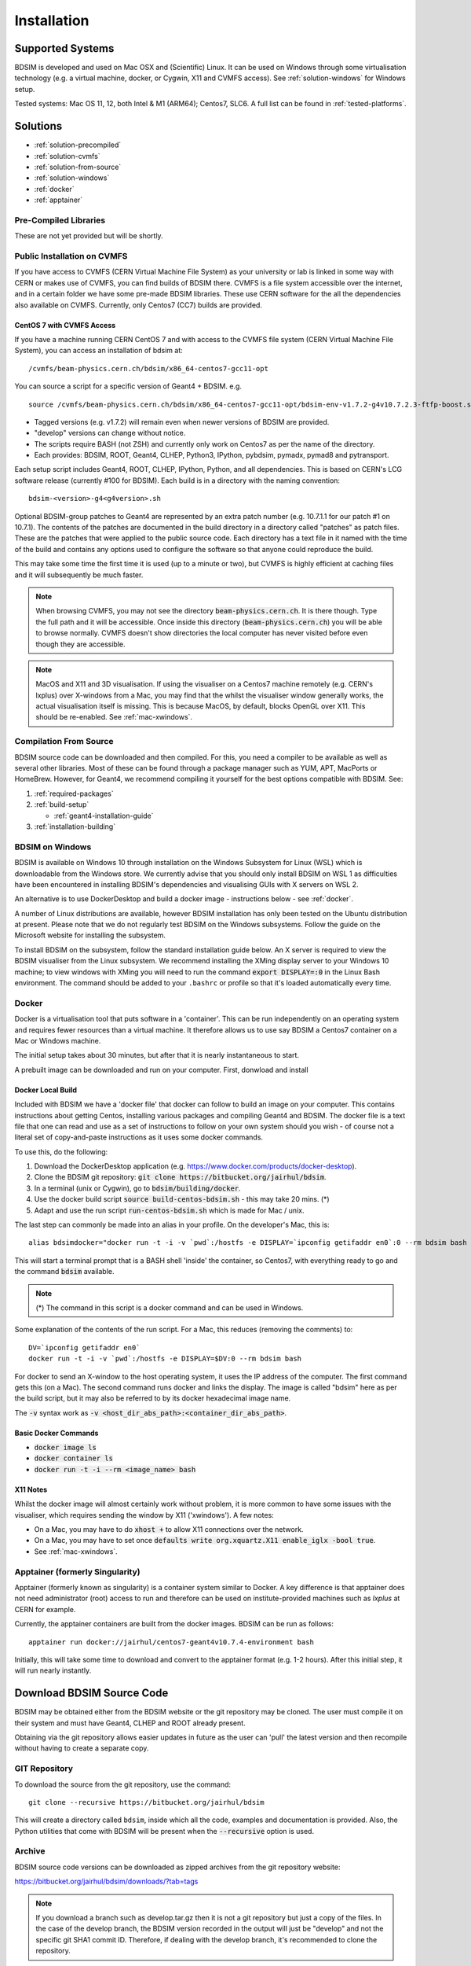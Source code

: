 ************
Installation
************

Supported Systems
=================

BDSIM is developed and used on Mac OSX and (Scientific) Linux. It can be used
on Windows through some virtualisation technology (e.g. a virtual machine, docker,
or Cygwin, X11 and CVMFS access). See :ref:`solution-windows` for Windows setup.

Tested systems: Mac OS 11, 12, both Intel & M1 (ARM64); Centos7, SLC6. A full list
can be found in :ref:`tested-platforms`.



Solutions
=========

* :ref:`solution-precompiled`
* :ref:`solution-cvmfs`
* :ref:`solution-from-source`
* :ref:`solution-windows`
* :ref:`docker`
* :ref:`apptainer`

.. _solution-precompiled:

Pre-Compiled Libraries
----------------------

These are not yet provided but will be shortly.

.. _solution-cvmfs:

Public Installation on CVMFS
----------------------------

If you have access to CVMFS (CERN Virtual Machine File System) as your university or lab
is linked in some way with CERN or makes use of CVMFS, you can find builds of BDSIM there.
CVMFS is a file system accessible over the internet, and in a certain folder we have some
pre-made BDSIM libraries. These use CERN software for the all the dependencies also available
on CVMFS. Currently, only Centos7 (CC7) builds are provided.

.. _cvmfs-build:

CentOS 7 with CVMFS Access
**************************

If you have a machine running CERN CentOS 7 and with access to the CVMFS file system (CERN Virtual Machine
File System), you can access an installation of bdsim at: ::

  /cvmfs/beam-physics.cern.ch/bdsim/x86_64-centos7-gcc11-opt

You can source a script for a specific version of Geant4 + BDSIM. e.g. ::

  source /cvmfs/beam-physics.cern.ch/bdsim/x86_64-centos7-gcc11-opt/bdsim-env-v1.7.2-g4v10.7.2.3-ftfp-boost.sh


* Tagged versions (e.g. v1.7.2) will remain even when newer versions of BDSIM are provided.
* "develop" versions can change without notice.
* The scripts require BASH (not ZSH) and currently only work on Centos7 as per the name of the directory.
* Each provides: BDSIM, ROOT, Geant4, CLHEP, Python3, IPython, pybdsim, pymadx, pymad8 and pytransport.

Each setup script includes Geant4, ROOT, CLHEP, IPython, Python, and all dependencies. This is based
on CERN's LCG software release (currently #100 for BDSIM). Each build is in a directory with the
naming convention: ::

  bdsim-<version>-g4<g4version>.sh

Optional BDSIM-group patches to Geant4 are represented by an extra patch number (e.g. 10.7.1.1 for our patch
#1 on 10.7.1). The contents of the patches are documented in the build directory in a directory called
"patches" as patch files. These are the patches that were applied to the public source code. Each directory
has a text file in it named with the time of the build and contains any options used to configure the software
so that anyone could reproduce the build.

This may take some time the first time it is used (up to a minute or two), but CVMFS is highly efficient
at caching files and it will subsequently be much faster.

.. note:: When browsing CVMFS, you may not see the directory :code:`beam-physics.cern.ch`. It is there though.
	  Type the full path and it will be accessible.  Once inside this directory (:code:`beam-physics.cern.ch`)
	  you will be able to browse normally. CVMFS doesn't show directories the local computer has
	  never visited before even though they are accessible.

.. note:: MacOS and X11 and 3D visualisation. If using the visualiser on a Centos7 machine remotely (e.g. CERN's
	  lxplus) over X-windows from a Mac, you may find that the whilst the visualiser window generally works,
	  the actual visualisation itself is missing. This is because MacOS, by default, blocks OpenGL over X11.
	  This should be re-enabled. See :ref:`mac-xwindows`.

.. _solution-from-source:
	  
Compilation From Source
-----------------------

BDSIM source code can be downloaded and then compiled. For this, you need a compiler to be
available as well as several other libraries. Most of these can be found through a package
manager such as YUM, APT, MacPorts or HomeBrew. However, for Geant4, we recommend compiling
it yourself for the best options compatible with BDSIM. See:

#. :ref:`required-packages`
#. :ref:`build-setup`
   
   *  :ref:`geant4-installation-guide`
      
#. :ref:`installation-building`

.. _solution-windows:

BDSIM on Windows
----------------

BDSIM is available on Windows 10 through installation on the Windows Subsystem for Linux (WSL) which is downloadable
from the Windows store. We currently advise that you should only install BDSIM on WSL 1 as difficulties have been
encountered in installing BDSIM's dependencies and visualising GUIs with X servers on WSL 2.

An alternative is to use DockerDesktop and build a docker image - instructions below - see :ref:`docker`.

A number of Linux distributions are available, however BDSIM installation has only been tested
on the Ubuntu distribution at present. Please note that we do not regularly test BDSIM on the Windows subsystems.
Follow the guide on the Microsoft website for installing the subsystem.

To install BDSIM on the subsystem, follow the standard installation guide below. An X server is required to view the
BDSIM visualiser from the Linux subsystem. We recommend installing the XMing display server to your Windows 10 machine;
to view windows with XMing you will need to run the command :code:`export DISPLAY=:0` in the Linux Bash environment.
The command should be added to your ``.bashrc`` or profile so that it's loaded automatically every time.	  

.. _docker:
	  
Docker
------

Docker is a virtualisation tool that puts software in a 'container'. This can be run
independently on an operating system and requires fewer resources than a virtual machine. It therefore
allows us to use say BDSIM a Centos7 container on a Mac or Windows machine.

The initial setup takes about 30 minutes, but after that it is nearly instantaneous to start.

A prebuilt image can be downloaded and run on your computer. First, donwload and install


Docker Local Build
******************

Included with BDSIM we have a 'docker file' that docker can follow to build an image on your computer.
This contains instructions about getting Centos, installing various packages and compiling Geant4 and
BDSIM. The docker file is a text file that one can read and use as a set of instructions to follow
on your own system should you wish - of course not a literal set of copy-and-paste instructions as it
uses some docker commands.

To use this, do the following:

1) Download the DockerDesktop application (e.g. `<https://www.docker.com/products/docker-desktop>`_).
2) Clone the BDSIM git repository: :code:`git clone https://bitbucket.org/jairhul/bdsim`.
3) In a terminal (unix or Cygwin), go to :code:`bdsim/building/docker`.
4) Use the docker build script :code:`source build-centos-bdsim.sh` - this may take 20 mins. (\*)
5) Adapt and use the run script :code:`run-centos-bdsim.sh` which is made for Mac / unix.


The last step can commonly be made into an alias in your profile. On the developer's Mac, this is: ::

  alias bdsimdocker="docker run -t -i -v `pwd`:/hostfs -e DISPLAY=`ipconfig getifaddr en0`:0 --rm bdsim bash

This will start a terminal prompt that is a BASH shell 'inside' the container, so Centos7, with
everything ready to go and the command :code:`bdsim` available.

.. note:: (\*) The command in this script is a docker command and can be used in Windows.

Some explanation of the contents of the run script. For a Mac, this reduces (removing the comments) to: ::

  DV=`ipconfig getifaddr en0`
  docker run -t -i -v `pwd`:/hostfs -e DISPLAY=$DV:0 --rm bdsim bash

For docker to send an X-window to the host operating system, it uses the IP address of the computer. The
first command gets this (on a Mac). The second command runs docker and links the display. The image is
called "bdsim" here as per the build script, but it may also be referred to by its docker hexadecimal
image name.

The :code:`-v` syntax work as :code:`-v <host_dir_abs_path>:<container_dir_abs_path>`.

Basic Docker Commands
*********************

* :code:`docker image ls`
* :code:`docker container ls`
* :code:`docker run -t -i --rm <image_name> bash`

   
X11 Notes
*********

Whilst the docker image will almost certainly work without problem, it is more common to have
some issues with the visualiser, which requires sending the window by X11 ('xwindows'). A few
notes:

* On a Mac, you may have to do :code:`xhost +` to allow X11 connections over the network.
* On a Mac, you may have to set once :code:`defaults write org.xquartz.X11 enable_iglx -bool true`.
* See :ref:`mac-xwindows`.


.. _apptainer:
  
Apptainer (formerly Singularity)
--------------------------------

Apptainer (formerly known as singularity) is a container system similar to Docker. A key difference
is that apptainer does not need administrator (root) access to run and therefore can be used on
institute-provided machines such as `lxplus` at CERN for example.

Currently, the apptainer containers are built from the docker images. BDSIM can be run as follows: ::

  apptainer run docker://jairhul/centos7-geant4v10.7.4-environment bash


Initially, this will take some time to download and convert to the apptainer format (e.g. 1-2 hours).
After this initial step, it will run nearly instantly.



Download BDSIM Source Code
==========================

BDSIM may be obtained either from the BDSIM website or the git repository may be cloned.
The user must compile it on their system and must have Geant4, CLHEP and ROOT already present.

Obtaining via the git repository allows easier updates in future as the
user can 'pull' the latest version and then recompile without having to
create a separate copy.

..  _from-git-repository:

GIT Repository
--------------

To download the source from the git repository, use the command::

  git clone --recursive https://bitbucket.org/jairhul/bdsim

This will create a directory called ``bdsim``, inside which all the code, examples
and documentation is provided. Also, the Python utilities that come with BDSIM will be present
when the :code:`--recursive` option is used.

Archive
-------

BDSIM source code versions can be downloaded as zipped archives from the git repository website:

https://bitbucket.org/jairhul/bdsim/downloads/?tab=tags

.. note:: If you download a branch such as develop.tar.gz then it is not a git repository but just
	  a copy of the files. In the case of the develop branch, the BDSIM version recorded in the
	  output will just be "develop" and not the specific git SHA1 commit ID. Therefore, if
	  dealing with the develop branch, it's recommended to clone the repository.
	  
.. _required-packages:
   
Requirements \& Environment
===========================

1) A recent compiler with full C++11 support. Proven compiler versions are GCC 4.9 or higher,
   or clang 6 or higher.
2) `CMake`_ 3.5 or higher (Geant4.10.2 onward requires `CMake`_ 3.3 or higher).
3) `CLHEP`_ 2.1.3.1 or higher, see also `CLHEP Installation Guide`_. Latest recommended but must be compatible with Geant4 version.
4) *Optional* - Python (>=3.6) for Python utilities and easy data loading with ROOT.
5) `ROOT`_ 6.0 or higher, for output & analysis compiled **with** Python3 support.
6) *Optional* - Qt5 libraries for the best Geant4 visualiser (Qt6 not supported in Geant4)
7) *Optional* - Xerces-C++ 3.2 XML library for GDML geometry file loading in Geant4.
8) `Geant4`_  - version 4.10 or higher (latest patch of that release). **Recommend 10.7.p04** or **10.4.p03** (for LHC energies). See `Geant4 Installation Guide`_
9) Flex 2.5.37 or higher.
10) Bison 2.3 or higher.
11) *Optional* - HepMC3 for loading event generator output.

.. note:: These are listed in the correct order of installation / requirement.

For nice analysis and use of `pybdsim` for model conversion, we recommend Python 3 series with
matplotlib and numpy. ROOT should be installed with Python support in this case and with the
**same** Python installation as will be used with the Python utilities.

Geant4, CLHEP and ROOT Versions
-------------------------------

We have found some problems with certain versions of software and these should be
avoided. Generally, we recommend the latest patch version of Geant4. These are the
problems we have found:

* Geant4 10.3.0  - excessively long overlap checking - 15 mins per solid vs normal 40ms.
* Geant4 10.3.pX - generic biasing has no effect - same code works in every other version.
* Geant4 10.4.0  - crash within constructor of G4ExtrudedSolid used extensively in BDSIM.
* Geant4 10.5.0  - the cashkarp integrator for fields will always crash. Events are not independent in rare occasions because of the magnetic field handling.
* Geant4 10.5.pX - bug in G4Extruded solid may occasionally lead to crashes depending on the geometry involved.
* Geant4 10.5 onwards - diffractive proton physics on light target nuclei is disabled by default (on going fix).
* Geant4 11.0 - Bragg peaks are wrong from carbon ions in water.

The authors typically use Geant4 10.4.p03 or Geant4.10.7.p01 for physics results production.

.. note:: CLHEP 2.4.4.1 is required for Geant4 10.7 onwards as the SI units were updated to SI2019. Therefore,
	  we should also be careful about using earlier versions of Geant4 with this version of CLHEP depending
	  on how sensitive your simulation is. Nominally, it should make a negligible difference.

Geant4 Environment
------------------

Note: even though installed, the Geant4 environmental variables must be
available. You can test this in a terminal with::

  echo $G4 <tab>
   $G4ABLADATA         $G4NEUTRONHPDATA    $G4RADIOACTIVEDATA
   $G4LEDATA           $G4NEUTRONXSDATA    $G4REALSURFACEDATA
   $G4LEVELGAMMADATA   $G4PIIDATA          $G4SAIDXSDATA

If these do not exist, please source the Geant4 environmental script
before installing BDSIM and each time before using BDSIM. It is common
to add this to your ``.bashrc`` or profile so that it's loaded automatically
every time::

  source path/to/geant4/installation/bin/geant4.sh

.. _build-setup:

Compilation Environment Setup
=============================

The following sections detail the setup process for different operating systems.

Mac OSX Generally
-----------------

In this order:

#. XCode should be installed.
#. XCode command line tools should be installed (:code:`xcode-select --install`).
#. XCode should be opened at least once and the license terms accepted.
#. XQuartz should be installed - see `<https://www.xquartz.org>`_.
#. The `make` command is available in the terminal.

We recommend obtaining :ref:`required-packages` using either **HomeBrew** or `MacPorts`_
package managesr, although they can be obtained both through other package managers and by
manually downloading, compiling and installing the source for each.

For Homebrew you can do: ::

  brew install root6
  brew install xerces-c flex bison clhep qt@5


For **HomeBrew**, you should use a virtual env for python and then should install any Python packages
through pip: ::

  pip install matplotlib numpy

To setup a virutal environment for Python, you can do: ::

  python3 -m venv /path/to/new/virtual/environment
  source <venv>/bin/activate

Explicitly: ::

  python3 -m venv ~/venv/py311

Edit :code:`.profile` and add: ::

  source ~/venv/py311/bin/activate


For **MacPorts** you can do: ::

  sudo port install root6 +python39
  sudo port install xercesc3 flex bison clhep qt5
  sudo port install py39-matplotlib py39-numpy


* It is best to install Geant4 manually to ensure you use the system CLHEP option (required
  by BDSIM for strong reproducibility) as well as visualiser choices and GDML geometry
  loading.
* As of May 2021, CLHEP on macports is not 2.4.4.1, therefore if **Geant4 10.7** is used,
  CLHEP should be setup manually.


Linux Generally
---------------

Install the :ref:`required-packages` preferably with a package manager.

Older versions of Geant4 can be downloaded from their
`archive <http://geant4.web.cern.ch/geant4/support/source_archive.shtml>`_ .
For Scientific Linux 6 or modern Linux versions, we recommend the latest version of Geant4.
Note: the required compiler version (GCC 4.9) is more modern than the default one (GCC 4.4) on SL6. You
can check the compiler version with::

  gcc --version



CLHEP Installation Guide
------------------------

If not installed with a package manager (MacPorts, HomeBrew, yum), download CLHEP from the `CLHEP`_ website.

Move and unpack to a suitable place::

   tar -xzf clhep-2.3.1.1.tgz
   cd 2.3.1.1

Make build directory::

   mkdir build
   cd build
   cmake ../CLHEP

Adapt parameters if needed with::

   ccmake .

Make and install::

   make
   sudo make install

.. _geant4-installation-guide:

Geant4 Installation Guide
-------------------------

* **Recommend** using Geant4.10.4.p03, or 10.6.p03, or 10.7
* Do not recommend using Geant4.10.5 and Geant4.10.5.p01

BDSIM builds with most recent versions of Geant4 (version 4.10 onwards). You can usually
get Geant4 through a package manager such as MacPorts or HomeBrew, but often a manual installation
is more flexible to allow choice of visualiser and use of GDML (necessary for external
geometry). For manual installation, download the latest patch version from the
Geant website. Move and unpack to a suitable place ::

  tar -xzf geant4.10.6.p03.tar.gz
  ls
   geant4.10.6.p03

Make a build and installation directory **outside** that directory ::

  mkdir geant4.10.6.p03-build
  mkdir geant4.10.6.p03-install

Configure Geant4 using CMake ::

  cd geant4.10.6.p03-build
  cmake ../geant4.10.6.p03

At this point it's useful to define the installation directory for Geant4 by
modifying the CMake configuration as generally described in :ref:`configuring-bdsim`. ::

  ccmake .

It is useful to change a few options with Geant4 for practical purposes.

.. figure:: figures/geant4options.png
	    :width: 90%
	    :align: center

.. tabularcolumns:: |p{7cm}|p{8cm}|

+---------------------------------+-------------------------------------------------------------+
| **Option**                      | **Description**                                             |
+---------------------------------+-------------------------------------------------------------+
| **CMAKE_INSTALL_PREFIX**        | Useful to specify a known folder to install to.             |
+---------------------------------+-------------------------------------------------------------+
| **GEANT4_BUILD_MULTITHREADED**  | OFF - BDSIM does not support this yet.                      |
+---------------------------------+-------------------------------------------------------------+
| **GEANT4_INSTALL_DATA**         | ON - otherwise Geant will try to download data dynamically, |
|                                 | as it's required during the simulation and it may not be    |
|                                 | possible to run offline.                                    |
+---------------------------------+-------------------------------------------------------------+
| **GEANT4_USE_GDML**             | ON - for external geometry import.                          |
+---------------------------------+-------------------------------------------------------------+
| **GEANT4_USE_OPENGL_X11**       | ON - basic visualiser.                                      |
+---------------------------------+-------------------------------------------------------------+
| **GEANT4_USE_QT**               | ON - the best and most interactive visualiser.              |
|                                 | Needs Qt to be installed                                    |
+---------------------------------+-------------------------------------------------------------+
| **GEANT4_USE_SYSTEM_CLHEP**     | ON - must be on so both Geant4 and BDSIM use the same CLHEP |
|                                 | library. Therefore, there's only one random number          |
|                                 | generator and simulations have strong reproducibility.      |
+---------------------------------+-------------------------------------------------------------+
| **GEANT4_USE_SYSTEM_ZLIB**      | OFF - easier if we use the Geant4 internal version.         |
+---------------------------------+-------------------------------------------------------------+
| **GEANT4_USE_RAYTRACER_X11**    | ON - The most accurate visualiser, but relatively slow and  |
|                                 | not interactive. Useful for promotional materials.          |
+---------------------------------+-------------------------------------------------------------+
| **GEANT4_USE_XM**               | ON - similar to Qt and the one to use if Qt isn't           |
|                                 | available. Needs motif to be installed.                     |
+---------------------------------+-------------------------------------------------------------+

.. warning:: Make sure **GEANT4_BUILD_MULTITHREADED** is off since this is currently not supported.

.. note:: The CLHEP option is required. The GDML and QT options are strongly recommended. Others
	  are to the user's preference.

Once the installation directory is set, press ``c`` to run the configuration
process, and when complete, press ``g`` to generate the build. If ``g`` is not an
available option, then continue to press ``c`` until it becomes available. This
typically takes two or three times - it is due to dependencies being dependent on
other dependencies. Geant4 can then
be compiled ::

  make

Note: Geant4 can take around 20 minutes to compile on a typical computer. If your
computer has multiple cores, you can significantly decrease the time required to
compile by using extra cores ::

  make -jN

where ``N`` is the number of cores on your computer [#ncoresnote]_. Geant4 should
then be installed ::

  make install

Note: if you've specified the directory to install, you will not need the ``sudo``
command. However, if you've left the settings as default, it'll be installed
in a folder that requires ``sudo`` permissions such as ``/usr/local/``.

**IMPORTANT** - you should source the Geant4 environment each time before running
BDSIM, as this is required for the physics models of Geant4.  This can be done using ::

  source path/to/geant4.10.6.p03-install/bin/geant4.sh

It may be useful to add this command to your ``.bashrc`` or profile script.


.. _installation-building:
   
Compiling BDSIM
===============

Once ready, make a directory **outside** the BDSIM source directory to build
BDSIM in::

  ls
   bdsim
  mkdir bdsim-build
  ls
   bdsim bdsim-build

It is important that the build directory be outside the source directory, otherwise
trouble may be encountered when receiving further updates from the git repository.
From this directory use the following CMake command to configure the BDSIM
installation::

  cd bdsim-build
  cmake ../bdsim

This typically produces the following output, which is slightly different on each computer::

  -- The C compiler identification is AppleClang 12.0.5.12050022
  -- The CXX compiler identification is AppleClang 12.0.5.12050022
  -- Detecting C compiler ABI info
  -- Detecting C compiler ABI info - done
  -- Check for working C compiler: /Applications/Xcode.app/Contents/Developer/Toolchains/XcodeDefault.xctoolchain/usr/bin/cc - skipped
  -- Detecting C compile features
  -- Detecting C compile features - done
  -- Detecting CXX compiler ABI info
  -- Detecting CXX compiler ABI info - done
  -- Check for working CXX compiler: /Applications/Xcode.app/Contents/Developer/Toolchains/XcodeDefault.xctoolchain/usr/bin/c++ - skipped
  -- Detecting CXX compile features
  -- Detecting CXX compile features - done
  -- Configuring BDSIM 1.6.0
  -- Installation prefix: /usr/local
  -- Build Type RelWithDebInfo
  -- Compiler fully supports C++17 and prior versions
  -- Looking for CLHEP
  -- Found CLHEP 2.4.4.1 in /Users/nevay/physics/packages/clhep-2.4.4.1-install/lib/CLHEP-2.4.4.1/../../include
  -- Looking for ROOT...
  -- ROOT search hint from $ROOTSYS: /opt/local
  -- Using root-config: /opt/local/bin/root-config
  -- Found ROOT 6.24/00 in /opt/local/libexec/root6
  -- ROOT compiled with cxx17 feature -> changing to C++17 for BDSIM
  -- GDML support ON
  -- Looking for pthread.h
  -- Looking for pthread.h - found
  -- Performing Test CMAKE_HAVE_LIBC_PTHREAD
  -- Performing Test CMAKE_HAVE_LIBC_PTHREAD - Success
  -- Found Threads: TRUE  
  -- Geant4 Use File: /Users/nevay/physics/packages/geant4-jai/geant4-10.7-jaidev-install/lib/Geant4-10.7.1/UseGeant4.cmake
  -- Geant4 Definitions: -DG4UI_USE_TCSH;-DG4INTY_USE_XT;-DG4VIS_USE_RAYTRACERX;-DG4INTY_USE_QT;-DG4UI_USE_QT;-DG4VIS_USE_OPENGLQT;-DG4VIS_USE_OPENGLX;-DG4VIS_USE_OPENGL;-DG4VIS_USE_QT3D
  -- G4_VERSION: 10.7.1
  -- Found Doxygen: /opt/local/bin/doxygen (found version "1.9.1") found components: doxygen dot 
  -- Found BISON: /opt/local/bin/bison (found suitable version "3.7.6", minimum required is "2.4") 
  -- Found FLEX: /opt/local/bin/flex (found version "2.6.4") 
  -- Performing Test COMPILER_HAS_HIDDEN_VISIBILITY
  -- Performing Test COMPILER_HAS_HIDDEN_VISIBILITY - Success
  -- Performing Test COMPILER_HAS_HIDDEN_INLINE_VISIBILITY
  -- Performing Test COMPILER_HAS_HIDDEN_INLINE_VISIBILITY - Success
  -- Performing Test COMPILER_HAS_DEPRECATED_ATTR
  -- Performing Test COMPILER_HAS_DEPRECATED_ATTR - Success
  -- Looking for zlib
  -- Using Geant4 built in zlib
  -- Copying example directory
  -- Found Sphinx: /opt/local/bin/sphinx-build  
  -- Found PY_sphinx_rtd_theme: /opt/local/Library/Frameworks/Python.framework/Versions/3.9/lib/python3.9/site-packages/sphinx_rtd_theme  
  -- Configuring done
  -- Generating done
  -- Build files have been written to: /Users/nevay/physics/reps/bdsim-test-build


CMake will search your system for the required dependencies. In the above example, this
proceeded without any errors. In the case where a required dependency cannot be found,
an error will be shown and CMake will stop. Please see :ref:`configuring-bdsim` for
further details on how to fix this and further configure the BDSIM installation.

You can then compile BDSIM with::

  make

BDSIM can then be installed (default directory /usr/local) for access from anywhere
on the system with::

  sudo make install

To change the installation directory, see :ref:`configuring-bdsim`.
From any directory on your computer, ``bdsim`` should be available.

At this point, BDSIM itself will work, but more environmental variables must be
set to use the analysis tools (this is a requirement of ROOT). These can be set
by sourcing the bdsim.sh shell script in the installation directory: ::

  source <bdsim-install-dir>/bin/bdsim.sh

This can be added to your :code:`.profile` or :code:`.bashrc` file. The user
should adapt this if they use a C-shell.

* Re-source your profile (or restart the terminal).
* You should be able to execute :code:`bdsim --help` or :code:`rebdsim`

.. figure:: figures/rebdsim_execution.png
	    :width: 100%
	    :align: center

If the analysis will be regularly used interactively, it is worth automating the library
loading in root by finding and editing the :code:`rootlogon.C` in your
:code:`<root-install-dir>/macros/` directory.  Example text would be::

  cout << "Loading rebdsim libraries" << endl;
  gSystem->Load("librebdsimLib");
  gSystem->Load("libbdsimRootEvent");

.. note:: The file extension is omitted on purpose.

The absolute path is not necessary, as the above environmental variables are used by ROOT
to find the library.

From the build directory you can verify your installation using a series of tests
included with BDSIM (excluding long running tests)::

  ctest -LE LONG


.. _configuring-bdsim:

Configuring the Build
---------------------

To either enter paths to dependencies manually, or edit the configuration, the following
command will give you and interface to CMake (from the :code:`bdsim-build` directory)::

  ccmake .

.. image:: figures/cmake_screenshot.png
   :width: 100%
   :align: center

You can then use **up** and **down** arrows to select the desired parameter and
**enter** to edit it. If the parameter is a path, press **enter** again after
entering the path to confirm.

Once the parameter has been edited, you can proceed by pressing **c** to run
the configuration and if successful, follow this by **g** to generate the
build. After configuring the installation, you should run::

  make
  make install

.. note:: If the default installation directory is used, you may need to use :code:`sudo` before
	  this command. You can change the installation directory in the above **ccmake**
	  configuration to one that won't require the :code:`sudo` command. The variable
	  :code:`CMAKE_INSTALL_PREFIX` should be changed.
  
.. _installation-bdsim-config-options:

Optional Configuration Options
******************************

BDSIM has a few optional configuration options. These can be specified with a value when
running CMake by prefixing them with "-D". The following options are available.

.. tabularcolumns:: |p{7cm}|p{8cm}|

+-------------------------------+-------------------------------------------------------------+
| **Option**                    | **Description**                                             |
+===============================+=============================================================+
| **USE_AWAKE**                 | Use AWAKE model components. (default OFF)                   |
+-------------------------------+-------------------------------------------------------------+
| **USE_BOOST**                 | Whether to link againt Boost library. (default OFF)         |
|                               | This options enables the differential flux scoring feature  |
|                               | available using the scorer type cellflux4d.                 |
+-------------------------------+-------------------------------------------------------------+
| **USE_CUSTOM_CHANNELLING**    | Use RHUL custom crystal channelling package in Geant4. Only |
|                               | if you have this package patched onto Geant4.               |
+-------------------------------+-------------------------------------------------------------+
| **USE_EVENT_DISPLAY**         | Turn on or off event display. Requires ROOT EVE libraries   |
|                               | and is an unmaintained work in progress. (default OFF)      |
+-------------------------------+-------------------------------------------------------------+
| **USE_GDML**                  | Control over use of GDML. On if Geant4 has GDML support.    |
+-------------------------------+-------------------------------------------------------------+
| **USE_GEANT4_EMD_ID**         | If using RHUL Geant4 with EMD process with its own ID turn  |
|                               | this on to uniquely identify that process in cross-section  |
|                               | biasing. (default OFF)                                      |
+-------------------------------+-------------------------------------------------------------+
| **USE_GZSTREAM**              | Control over using GZip library. (default ON)               |
+-------------------------------+-------------------------------------------------------------+
| **USE_HEPMC3**                | Whether to link against HepMC3. (default OFF)               |
+-------------------------------+-------------------------------------------------------------+
| **USE_HEPMC3_ROOTIO**         | Whether HEPMC3 was built with ROOTIO on. (default OFF)      |
+-------------------------------+-------------------------------------------------------------+
| **USE_ROOT_DOUBLE_OUTPUT**    | Whether to use double precision for all output. Note this   |
|                               | will roughly double the size of the output files. Useful    |
|                               | only for precision tracking tests using samplers. Note,     |
|                               | data generated with this build cannot be used with a        |
|                               | normal build with this turned off. (default OFF)            |
+-------------------------------+-------------------------------------------------------------+
| **BDSIM_BUILD_STATIC_LIBS**   | Whether to build the static library in addition to the main |
|                               | shared one. Note, currently the executables will only ever  |
|                               | be linked to the shared libraries - work in progress.       |
|                               | (default OFF)                                               |
+-------------------------------+-------------------------------------------------------------+

* Booleans can be specified with OFF or ON.

Examples: ::

  cmake ../bdsim -DUSE_HEPMC3=ON

* With HepMC 3.1.1 we find a compiler warning about an unused variable. This is harmless and on the
  HepMC3 side that we can't change.

Giving CMake Hints for Packages
*******************************

When configuring BDSIM, or any CMake package, we can give CMake hints on where to look for
packages. These can be given through the command line options at configuration time with
the general syntax :code:`-D<package-name>_DIR=/path/to/package/install-prefix`. For example,
the following ones may be useful with BDSIM.

* :code:`-DHepMC3_DIR`
* :code:`-DGeant4_DIR`
* :code:`-DCLHEP_DIR`

Example: ::

  cmake ../bdsim -DUSE_HEPMC3=ON -DHepMC3_DIR=/opt/local/share/HepMC3/cmake


Specifying a ROOT Installation
******************************

To specify a ROOT installation it is best to have source the :code:`<root-install-prefix>/bin/thisroot.sh`.
This will set the environmental variable ROOTSYS. BDSIM will look for the program :code:`root-config`
in the prefix given by ROOTSYS in the environment then use the ROOT installation according to that
root-config.

This can be overridden by specifying :code:`-DROOT_CONFIG_EXECUTABLE=/path/to/root-config` when configuring
BDSIM.  For example: ::

  mkdir bdsim-build
  cd bdsim-build
  cmake ../bdsim -DROOT_CONFIG_EXECUTABLE=/Users/nevay/physics/packages/root-6.18.04-install/bin/root-config

The CMake configuration print out will show which ROOT installation is being used.
  
  
Advanced Configuration Options
******************************

These options are for developers of BDSIM. These may change without notice or cause unintended
effects.

.. tabularcolumns:: |p{7cm}|p{8cm}|

+------------------------------------+-------------------------------------------------------------+
| **Option**                         | **Description**                                             |
+====================================+=============================================================+
| **BDSIM_BUILD_TEST_PROGRAMS**      | Whether to build a set of test executable programs. For     |
|                                    | developers. Also defines extra CTest tests. Default off.    |
+------------------------------------+-------------------------------------------------------------+
| **BDSIM_FINAL_INSTALL_DIR**        | This path if set will used as the first vis macro path to   |
|                                    | be searched. Should be up to and including "bdsim". Used in |
|                                    | the case of a CVMFS build where the build is relocated.     |
+------------------------------------+-------------------------------------------------------------+
| **BDSIM_GENERATE_REGRESSION_DATA** | Whether to generate regression test data from the tests.    |
+------------------------------------+-------------------------------------------------------------+
| **BDSIM_REGRESSION_PREFIX**        | Name prefix for all output files from regression test data. |
+------------------------------------+-------------------------------------------------------------+
| **USE_DEBUG_NAVIGATION**           | Extra print out (a lot) to understand navigation through    |
|                                    | the geometry.                                               |
+------------------------------------+-------------------------------------------------------------+
| **USE_FIELD_DOUBLE_PRECISION**     | Use double precision for all field maps.                    |
+------------------------------------+-------------------------------------------------------------+
| **USE_SIXTRACK_LINK**              | Use experimental sixtrack link interface. Affects output.   |
|                                    | (default OFF)                                               |
+------------------------------------+-------------------------------------------------------------+

.. _installation-environmental-variables:
  
Environmental Variables
***********************

Some variables are required by ROOT to access the BDSIM classes but not by BDSIM itself.
These variables are set in the :code:`<bdsim-install-dir>/bin/bdsim.sh` provided shell script.

* We recommend adding this to your terminal profile: :code:`source <bdsim-install-dir>/bin/bdsim.sh`

.. _setup-python-utilities:
  
Python Utilities
----------------

* Quick setup: simply run ``source pyutils.sh`` from the ``bdsim/utils`` directory.
  
The BDSIM Python utilities (`pytransport`, `pymad8`, `pymadx`, and `pybdsim`) all exist in
separate git repositories in the following locations:

* https://bitbucket.org/jairhul/pybdsim
* https://bitbucket.org/jairhul/pymadx
* https://bitbucket.org/jairhul/pymad8
* https://bitbucket.org/jairhul/pytransport

These should be downloaded and installed **using pip** by default for users.
  
If it is intended to edit these packages or add to them (always welcome!), then it
is preferable to clone the git repository and use the commands in the Makefile in each
one, such as :code:`pip install --editable .` that allows the package to be registered
to your Python installation but it gets the files freshly each time from the git
repository folder upon restarting Python.

To switch between these modes, simply uninstall the utilities, then reinstall. ::

  pip uninstall pybdsim
  pip uninstall pymadx
  pip uninstall pymad8
  pip uninstall pytransport

.. note:: `pybdsim` depends on `pymadx`, `pymad8`, and `pytransport`, so if these are
          not already available it will get them from PyPi on the internet. To use
          multiple develop versions of these from local git repositories, install in
          the order: `pytransport`, `pymad8`, `pymadx`, then `pybdsim`.



Upgrading BDSIM
===============

To update BDSIM when a new release is made, we recommend receiving updates through the
git repository. To receive the latest version of the software, the user must 'pull' the
changes from the git repository and then update the build.

.. note::  Assuming you have a BDSIM source directory ("bdsim") that is a clone of the git repository
  and a separate build directory ("bdsim-build") that is *outside* the source directory.

.. code::

   cd bdsim
   git pull

You then have two options: 1) make a clean build or 2) update the current build. The first option
is generally more robust and we recommend that. Both are described for completeness.

Clean Build
-----------

.. code::
   
   cd ../bdsim-build
   rm -rf *
   cmake ../bdsim
   # do any configuration steps in ccmake .
   make -j4
   make install

If custom locations for various dependencies had to be specified with CMake for the initial
configuration and compilation of BDSIM, these will have to be repeated (see
:ref:`configuring-bdsim` for details on using ccmake to do this).

Updated Existing Build
----------------------

.. code::

   cd ../bdsim-build
   cmake ../bdsim
   make -j4
   make install


.. _Troubleshooting:

Troubleshooting
===============

Below is a list of possible encountered problems. If you experience problems beyond these,
please contact us (see :ref:`support-section`).
    
1) Mac OSX Mojave - OpenGL visualisations in Geant4 appear to be missing in a grey
   screen or worse, bits of the interface double size. The user must use Qt 5.12.1
   or greater for these issues to be resolved. This issue is documented here:
   https://bugzilla-geant4.kek.jp/show_bug.cgi?id=2104

2) Visualisation does not work::

     "parameter value is not listed in the candidate List."

   Check which graphics systems BDSIM has available. This is shown in the terminal when
   you run BDSIM ::

     You have successfully registered the following graphics systems.
     Current available graphics systems are:
     ASCIITree (ATree)
     DAWNFILE (DAWNFILE)
     G4HepRep (HepRepXML)
     G4HepRepFile (HepRepFile)
     OpenGLImmediateQt (OGLI, OGLIQt)
     OpenGLImmediateX (OGLIX)
     OpenGLImmediateXm (OGLIXm, OGLI_FALLBACK, OGLIQt_FALLBACK)
     OpenGLStoredQt (OGL, OGLS, OGLSQt)
     OpenGLStoredX (OGLSX)
     OpenGLStoredXm (OGLSXm, OGL_FALLBACK, OGLS_FALLBACK, OGLSQt_FALLBACK)
     RayTracer (RayTracer)
     RayTracerX (RayTracerX)
     VRML1FILE (VRML1FILE)
     VRML2FILE (VRML2FILE)
     gMocrenFile (gMocrenFile)

   If your favourite is not there check that Geant4 is correctly compiled with that graphics system.
   You will have to reconfigure Geant4 and install any necessary libraries (such as Qt or XMotif), then
   recompile Geant4, then recompile bdsim.

3) Huge print out and failure when trying to load data in Python: ::

     In [1]: import pybdsim
     d =

     In [2]: d = pybdsim.Data.Load("run1.root")

     Error in cling::AutoloadingVisitor::InsertIntoAutoloadingState:
     Missing FileEntry for ../parser/beamBase.h
     requested to autoload type GMAD::BeamBase
     Error in cling::AutoloadingVisitor::InsertIntoAutoloadingState:
     Missing FileEntry for ../parser/optionsBase.h
     requested to autoload type GMAD::OptionsBase
     HeaderDict dictionary payload:33:10: fatal error: 'BDSOutputROOTEventHeader.hh' file not found
     #include "BDSOutputROOTEventHeader.hh"
               ^~~~~~~~~~~~~~~~~~~~~~~~~~~~~
     Error in <TInterpreter::AutoParse>: Error parsing payload code for class Header with content:
     
     #line 1 "HeaderDict dictionary payload"
     
     #ifndef G__VECTOR_HAS_CLASS_ITERATOR
       #define G__VECTOR_HAS_CLASS_ITERATOR 1
     #endif
     #ifndef __ROOTBUILD__
       #define __ROOTBUILD__ 1
     #endif
     
     #define _BACKWARD_BACKWARD_WARNING_H
     /* 
     Beam Delivery Simulation (BDSIM) Copyright (C) Royal Holloway, 
     University of London 2001 - 2020.
     
     This file is part of BDSIM.
     
     BDSIM is free software: you can redistribute it and/or modify 
     it under the terms of the GNU General Public License as published 
     by the Free Software Foundation version 3 of the License.
     
     BDSIM is distributed in the hope that it will be useful, but 
     WITHOUT ANY WARRANTY; without even the implied warranty of
     MERCHANTABILITY or FITNESS FOR A PARTICULAR PURPOSE.  See the
     GNU General Public License for more details.
     
     You should have received a copy of the GNU General Public License
     along with BDSIM.  If not, see <http://www.gnu.org/licenses/>.
     */
     #ifndef ANALYSISHEADER_H
     #define ANALYSISHEADER_H
     
     #include "TROOT.h"
     
     #include "BDSOutputROOTEventHeader.hh"
     
     #include "RebdsimTypes.hh"
     
     class TTree;
     
     /**
      * @brief Options loader.
      *
      * @author Laurie Nevay.
      */
     
     class Header
     {
     public:
       Header();
       Header(bool debugIn);
       virtual ~Header();
     
       /// Set the branch addresses to address the contents of the file.
       void SetBranchAddress(TTree* t);
     
       /// Member that ROOT can map file data to locally.
       BDSOutputROOTEventHeader* header;
     
     private:
       bool debug;
       
       ClassDef(Header,1);
     };
     
     #endif
     
     #undef  _BACKWARD_BACKWARD_WARNING_H
     
     Error in <TClass::LoadClassInfo>: no interpreter information for class Header is available even though it has a TClass initialization routine.
     Error in <TClass::LoadClassInfo>: no interpreter information for class Header is available even though it has a TClass initialization routine.
     ---------------------------------------------------------------------------
     RuntimeError                              Traceback (most recent call last)
     <ipython-input-2-ab00b7718588> in <module>()
     ----> 1 d = pybdsim.Data.Load("run1.root")
     
     /Users/nevay/physics/reps/pybdsim/pybdsim/Data.pyc in Load(filepath)
          60         return _LoadAscii(filepath)
          61     elif extension == 'root':
     ---> 62         return _LoadRoot(filepath)
          63         try:
          64             return _LoadRoot(filepath)
     
     /Users/nevay/physics/reps/pybdsim/pybdsim/Data.pyc in _LoadRoot(filepath)
         149     LoadROOTLibraries()
         150 
     --> 151     fileType = _ROOTFileType(filepath) #throws warning if not a bdsim file
         152 
         153     if fileType == "BDSIM":
     
     /Users/nevay/physics/reps/pybdsim/pybdsim/Data.pyc in _ROOTFileType(filepath)
         133     if not htree:
         134         raise Warning("ROOT file \"{}\" is not a BDSIM one".format(fileToCheck))
     --> 135     h = _ROOT.Header()
         136     h.SetBranchAddress(htree)
         137     htree.GetEntry(0)
     
     RuntimeError: Header::Header() =>
         could not resolve ::()
     
     In [3]:

In this case, neither ROOT_INCLUDE_PATH or (DY)LD_LIBRARY_PATH environmental variables have been
set. See :ref:`installation-building` and :ref:`installation-environmental-variables`.
        	
4) Error from OpenGL::

     G4OpenGLImmediateX::CreateViewer: error flagged by negative view id in
     G4OpenGLImmediateXViewer creation.

   Check that your graphics card driver is installed correctly for your memory card
   and possibly reinstall them. For Ubuntu for example, run::

     fglrxinfo

   If fglrx is installed and working well you should see an output similar to::

     > fglrxinfo
     display: :0  screen: 0
     OpenGL vendor string: Advanced Micro Devices, Inc.
     OpenGL renderer string: ATI Radeon HD 4300/4500 Series
     OpenGL version string: 3.3.11399 Compatibility Profile Context

   For more info see https://help.ubuntu.com/community/BinaryDriverHowto/AMD

5) Build does not work - GLIBCXX errors, where a message similar to this is shown ::

     Linking CXX executable bdsim
     /afs/cern.ch/sw/lcg/external/geant4/9.6.p02/x86_64-slc6-gcc46-opt
     /lib64/libG4analysis.so: undefined reference to
     'std::__detail::_List_node_base::_M_unhook()@GLIBCXX_3.4.15'

   This means that the compiler version for BDSIM is different from the one used to compile Geant4.
   Make sure it is the same compiler version. Remember to start from a clean build directory, otherwise
   CMake does **NOT** update the compiler version.

6) Build does not work - linker errors with xml and zlib like ::

     /usr/lib/../lib64/libxml2.so: undefined reference to `gzdirect@ZLIB_1.2.2.3'
     collect2: error: ld returned 1 exit status

   This probably means that the xml library is not properly installed. The easiest option may be not to use this part of BDSIM by switching off the CMake variable USE_GDML (in ccmake).

7) The visualiser starts but there is no 3D model present (BDSIM on CVMFS).

This problem is encountered when using BDSIM over X11 / XWindows such as from lxplus at CERN
and using the CVMFS installation and using it from a Mac computer. This is due to the X-server
not allowing OpenGL by default (the 3D bit). See :ref:`mac-xwindows` for the solution.

.. rubric:: Footnotes


.. [#ncoresnote] If your computer supports hyper-threading, you can use twice the number of
		 cores with the ``make -jN`` command (i.e. a computer has 4 cores and supports
		 hyper-threading, can support up to ``make -j8``). Exceeding this number will
		 result in slower than normal compilation.

.. Links

.. _CMake: http://www.cmake.org/
.. _CLHEP: http://proj-clhep.web.cern.ch/
.. _CLHEP-2.3.1.1: http://proj-clhep.web.cern.ch/proj-clhep/DISTRIBUTION/tarFiles/clhep-2.3.1.1.tgz
.. _Geant4: http://geant4.cern.ch/
.. _Macports: http://www.macports.org/
.. _ROOT: http://root.cern.ch/


.. _mac-xwindows:

XWindows With MacOS
===================

If using a Mac computer and intending to use BDSIM via SSH / X-Windows, which may include
using BDSIM via a Docker image, it is possible the display will appear but there will be
no model present and just a **blank white screen**. This is due to the default settings
of XQuartz (the most common Mac X-Windows server) not allowing 3D content (specifically openGL)
over X-Windows by default. This was done for security reasons but since we typically connect
to a 'window' via SSH, this is irrelevant.

To fix this, we must change the settings.

.. note:: These settings apply only for MacOS with XQuartz.

1) In a terminal, do the following: ::

     defaults write org.macosforge.xquartz.X11 enable_iglx -bool true
     defaults write org.xquartz.X11 enable_iglx -bool true

   which enables *indirect openGL over X*.

2) Edit the X11 startup script to include the :code:`defaultserverargs="+iglx"`. ::

     sudo emacs -nw /opt/X11/bin/startx

Around line 58 we find the argument and edit it.

.. figure:: figures/macx11.png
	    :width: 100%
	    :align: center

	    Example of editing the X11 configuration in a terminal.

If emacs is use, save and close with :code:`Ctrl X Ctrl S`, then :code:`Ctrl X Ctrl C`.

3) Restart the mac to force a restart of X11.

A test is to use the small utility program :code:`glxgears`, which when started will
bring up a small window with 3 animated interlocking cogs that rotate.

This is based on advice found at: https://www.visitusers.org/index.php?title=Re-enabling_INdirect_GLX_on_your_X_server .


Programs Included
=================

BDSIM is a program but it is accompanied by other programs for various tasks. Here is a complete
list of all executable programs included.


.. tabularcolumns:: |p{3cm}|p{7cm}|

+--------------------+-----------------------------------------------------------+
| **Program**        | **Description**                                           |
+====================+===========================================================+
| bdsim              | The main tool to generate Monte Carlo simulation data.    |
+--------------------+-----------------------------------------------------------+
| rebdsim            | Analysis tool to make histograms and calcualte optics.    |
+--------------------+-----------------------------------------------------------+
| rebdsimCombine     | Combine multiple rebdsim output files into 1 file.        |
+--------------------+-----------------------------------------------------------+
| rebdsimHistoMerge  | Operate on a bdsim output file and average the per-event  |
|                    | pre-made histograms only.                                 |
+--------------------+-----------------------------------------------------------+
| rebdsimOptics      | Operate on a bdsim output file and calculate optical      |
|                    | functions from the sampler data - the 'optics'.           |
+--------------------+-----------------------------------------------------------+
| rebdsimOrbit       | Operate on a bdsim output file and extrac the first       |
|                    | entry in each sampler - assuming 1 primary this is the    |
|                    | 'orbit' of that particle.                                 |
+--------------------+-----------------------------------------------------------+
| bdskim             | Create a copy of a bdsim output file keeping only select  |
|                    | events according to a selection - skim the data.          |
+--------------------+-----------------------------------------------------------+
| bdsimCombine       | Combine bdsim output files together into a bigger file.   |
+--------------------+-----------------------------------------------------------+
| bdsinterpolator    | Load a field map and query it by inteprolation.           |
+--------------------+-----------------------------------------------------------+
| comparator         | Utility for numerically and statistically comparing bdsim |
|                    | and rebdsim output files for regression testing.          |
+--------------------+-----------------------------------------------------------+
| makematerialfile   | Export 2 files with materials and elements from NIST as   |
|                    | required by pyg4ometry.                                   |
+--------------------+-----------------------------------------------------------+
| ptc2bdsim          | Convert a PTC inrays file to one useable by bdsim.        |
+--------------------+-----------------------------------------------------------+
| gmad               | The parser on its own as a program - no model is built.   |
+--------------------+-----------------------------------------------------------+

.. _tested-platforms:

Tested Platforms
================


* Mac OS 11.6.1 M1 (Big Sur), XCode 13.0 (Apple clang version 13.0.0 (clang-1300.0.29.3)), Geant4 11.0.0, ROOT 6.24/06, CLHEP, 2.4.4.2, Qt 5.15.2
* Mac OS 11.6.1 M1 (Big Sur), XCode 13.0 (Apple clang version 13.0.0 (clang-1300.0.29.3)), Geant4 10.7.3, ROOT 6.24/06, CLHEP, 2.4.4.2, Qt 5.15.2
* Mac OS 11.6.1 Intel (Big Sur), XCode 13.0 (Apple clang version 13.0.0 (clang-1300.0.29.3)), Geant4 11.0.0, ROOT 6.24/06, CLHEP, 2.4.4.2, Qt 5.15.2
* Mac OS 11.6.1 Intel (Big Sur), XCode 13.0 (Apple clang version 13.0.0 (clang-1300.0.29.3)), Geant4 10.7.3, ROOT 6.24/06, CLHEP, 2.4.4.2, Qt 5.15.2
* CERN CentOS 7, GCC 9.2.0, Geant4 10.7.2, 10.6, 10.4.3, ROOT 6.24.00, CLHEP 2.4.4.0 (i.e. lxplus at CERN with LCG100)
* SLC6, GCC 4.9.3, Geant4 10.5.1, ROOT 6.10/08, CLHEP 2.3.3.0, Qt 5.7.0
* SLC6 as above with Geant4 10.4.p02, Geant4 10.3.p03, Geant4 10.2.p03, Geant4 10.1.p03

Recently tested:

* Mac OS 11.6.1 (Big Sur), XCode 12.5 (Apple clang version 12.0.5 (clang-1205.0.22.9)), Geant4 10.7.1, ROOT 6.24/00, CLHEP 2.4.4.1, Qt 5.15.2
* Mac OSX 10.14.6 (Mojave), XCode 10.3 (Apple LLVM version 10.0.1 (clang-1001.0.46.4)), Geant4 10.7, ROOT 6.18/04, CLHEP 2.4.4.0, Qt 5.14.2
* Mac OSX 10.14.6 (Mojave), XCode 10.3 (Apple LLVM version 10.0.1 (clang-1001.0.46.4)), Geant4 10.6.p02, ROOT 6.18/04, CLHEP 2.4.1.0, Qt 5.14.2
* Mac OSX 10.14.3 (Mojave), XCode 10.1, Geant4 10.5, ROOT 6.16/00, CLHEP 2.4.1.0, Qt 5.12.0
* Mac OSX 10.13.3 (High Sierra), XCode 10.1, Geant4 10.4.p02, ROOT 6.12/06, CLHEP 2.3.4.4, Qt 5.12.0
